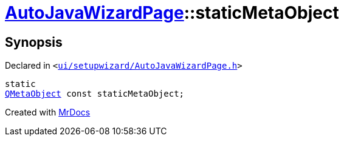 [#AutoJavaWizardPage-staticMetaObject]
= xref:AutoJavaWizardPage.adoc[AutoJavaWizardPage]::staticMetaObject
:relfileprefix: ../
:mrdocs:


== Synopsis

Declared in `&lt;https://github.com/PrismLauncher/PrismLauncher/blob/develop/launcher/ui/setupwizard/AutoJavaWizardPage.h#L10[ui&sol;setupwizard&sol;AutoJavaWizardPage&period;h]&gt;`

[source,cpp,subs="verbatim,replacements,macros,-callouts"]
----
static
xref:QMetaObject.adoc[QMetaObject] const staticMetaObject;
----



[.small]#Created with https://www.mrdocs.com[MrDocs]#
